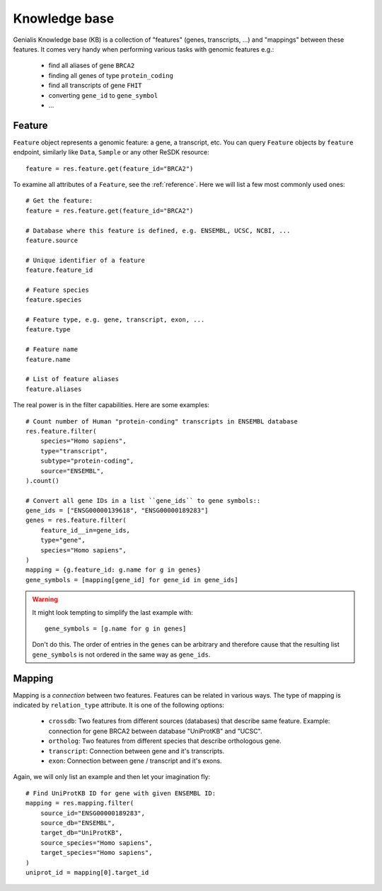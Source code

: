 .. _knowleedge-base:

==============
Knowledge base
==============

Genialis Knowledge base (KB) is a collection of "features" (genes,
transcripts, ...) and "mappings" between these features. It comes
very handy when performing various tasks with genomic features e.g.:

    - find all aliases of gene ``BRCA2``
    - finding all genes of type ``protein_coding``
    - find all transcripts of gene ``FHIT``
    - converting ``gene_id`` to ``gene_symbol``
    - ...


Feature
=======
``Feature`` object represents a genomic feature: a gene, a transcript, etc.
You can query ``Feature`` objects by ``feature`` endpoint, similarly like
``Data``, ``Sample`` or any other ReSDK resource::

    feature = res.feature.get(feature_id="BRCA2")

To examine all attributes of a ``Feature``, see the :ref:`reference`.
Here we will list a few most commonly used ones::

    # Get the feature:
    feature = res.feature.get(feature_id="BRCA2")

    # Database where this feature is defined, e.g. ENSEMBL, UCSC, NCBI, ...
    feature.source

    # Unique identifier of a feature
    feature.feature_id

    # Feature species
    feature.species

    # Feature type, e.g. gene, transcript, exon, ...
    feature.type

    # Feature name
    feature.name

    # List of feature aliases
    feature.aliases

The real power is in the filter capabilities. Here are some examples::

    # Count number of Human "protein-conding" transcripts in ENSEMBL database
    res.feature.filter(
        species="Homo sapiens",
        type="transcript",
        subtype="protein-coding",
        source="ENSEMBL",
    ).count()

    # Convert all gene IDs in a list ``gene_ids`` to gene symbols::
    gene_ids = ["ENSG00000139618", "ENSG00000189283"]
    genes = res.feature.filter(
        feature_id__in=gene_ids,
        type="gene",
        species="Homo sapiens",
    )
    mapping = {g.feature_id: g.name for g in genes}
    gene_symbols = [mapping[gene_id] for gene_id in gene_ids]

.. warning::

  It might look tempting to simplify the last example with::

    gene_symbols = [g.name for g in genes]

  Don't do this. The order of entries in the ``genes`` can be arbitrary
  and therefore cause that the resulting list ``gene_symbols`` is not
  ordered in the same way as ``gene_ids``.


Mapping
=======
Mapping is a *connection* between two features. Features can be related
in various ways. The type of mapping is indicated by ``relation_type``
attribute. It is one of the following options:

    - ``crossdb``: Two features from different sources (databases)
      that describe same feature. Example: connection for gene BRCA2
      between database "UniProtKB" and "UCSC".
    - ``ortholog``: Two features from different species that
      describe orthologous gene.
    - ``transcript``: Connection between gene and it's transcripts.
    - ``exon``: Connection between gene / transcript and it's exons.

Again, we will only list an example and then let your imagination
fly::

    # Find UniProtKB ID for gene with given ENSEMBL ID:
    mapping = res.mapping.filter(
        source_id="ENSG00000189283",
        source_db="ENSEMBL",
        target_db="UniProtKB",
        source_species="Homo sapiens",
        target_species="Homo sapiens",
    )
    uniprot_id = mapping[0].target_id
